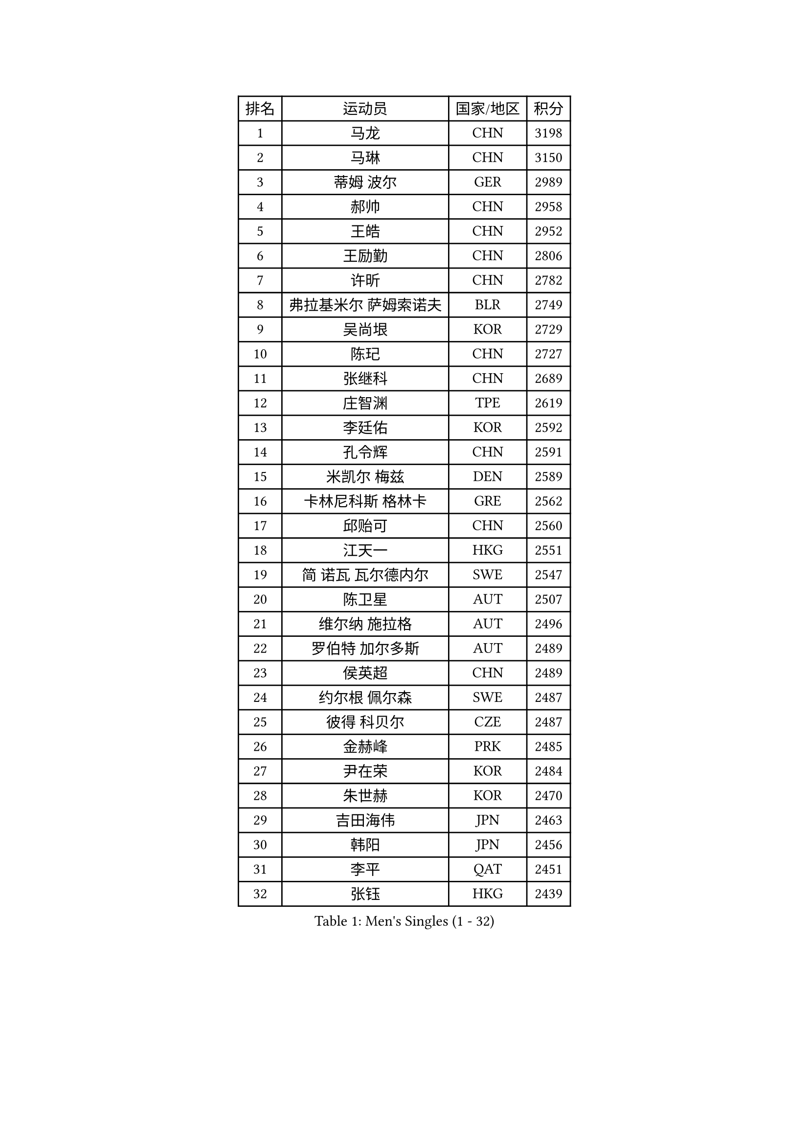 
#set text(font: ("Courier New", "NSimSun"))
#figure(
  caption: "Men's Singles (1 - 32)",
    table(
      columns: 4,
      [排名], [运动员], [国家/地区], [积分],
      [1], [马龙], [CHN], [3198],
      [2], [马琳], [CHN], [3150],
      [3], [蒂姆 波尔], [GER], [2989],
      [4], [郝帅], [CHN], [2958],
      [5], [王皓], [CHN], [2952],
      [6], [王励勤], [CHN], [2806],
      [7], [许昕], [CHN], [2782],
      [8], [弗拉基米尔 萨姆索诺夫], [BLR], [2749],
      [9], [吴尚垠], [KOR], [2729],
      [10], [陈玘], [CHN], [2727],
      [11], [张继科], [CHN], [2689],
      [12], [庄智渊], [TPE], [2619],
      [13], [李廷佑], [KOR], [2592],
      [14], [孔令辉], [CHN], [2591],
      [15], [米凯尔 梅兹], [DEN], [2589],
      [16], [卡林尼科斯 格林卡], [GRE], [2562],
      [17], [邱贻可], [CHN], [2560],
      [18], [江天一], [HKG], [2551],
      [19], [简 诺瓦 瓦尔德内尔], [SWE], [2547],
      [20], [陈卫星], [AUT], [2507],
      [21], [维尔纳 施拉格], [AUT], [2496],
      [22], [罗伯特 加尔多斯], [AUT], [2489],
      [23], [侯英超], [CHN], [2489],
      [24], [约尔根 佩尔森], [SWE], [2487],
      [25], [彼得 科贝尔], [CZE], [2487],
      [26], [金赫峰], [PRK], [2485],
      [27], [尹在荣], [KOR], [2484],
      [28], [朱世赫], [KOR], [2470],
      [29], [吉田海伟], [JPN], [2463],
      [30], [韩阳], [JPN], [2456],
      [31], [李平], [QAT], [2451],
      [32], [张钰], [HKG], [2439],
    )
  )#pagebreak()

#set text(font: ("Courier New", "NSimSun"))
#figure(
  caption: "Men's Singles (33 - 64)",
    table(
      columns: 4,
      [排名], [运动员], [国家/地区], [积分],
      [33], [高礼泽], [HKG], [2437],
      [34], [HAN Jimin], [KOR], [2436],
      [35], [阿德里安 克里桑], [ROU], [2435],
      [36], [水谷隼], [JPN], [2434],
      [37], [张超], [CHN], [2429],
      [38], [GERELL Par], [SWE], [2416],
      [39], [帕特里克 鲍姆], [GER], [2415],
      [40], [LEE Jungsam], [KOR], [2414],
      [41], [WANG Zengyi], [POL], [2411],
      [42], [KIM Junghoon], [KOR], [2410],
      [43], [柳承敏], [KOR], [2405],
      [44], [BENTSEN Allan], [DEN], [2395],
      [45], [#text(gray, "XU Hui")], [CHN], [2388],
      [46], [高宁], [SGP], [2386],
      [47], [LI Hu], [SGP], [2383],
      [48], [FEJER-KONNERTH Zoltan], [GER], [2381],
      [49], [TUGWELL Finn], [DEN], [2379],
      [50], [李静], [HKG], [2374],
      [51], [KOSOWSKI Jakub], [POL], [2371],
      [52], [唐鹏], [HKG], [2365],
      [53], [帕纳吉奥迪斯 吉奥尼斯], [GRE], [2365],
      [54], [佐兰 普里莫拉克], [CRO], [2361],
      [55], [克里斯蒂安 苏斯], [GER], [2358],
      [56], [阿列克谢 斯米尔诺夫], [RUS], [2349],
      [57], [LEI Zhenhua], [CHN], [2347],
      [58], [RUBTSOV Igor], [RUS], [2343],
      [59], [松平健太], [JPN], [2337],
      [60], [安德烈 加奇尼], [CRO], [2335],
      [61], [卢兹扬 布拉斯奇克], [POL], [2335],
      [62], [MATSUDAIRA Kenji], [JPN], [2333],
      [63], [LEE Jinkwon], [KOR], [2317],
      [64], [谭瑞午], [CRO], [2316],
    )
  )#pagebreak()

#set text(font: ("Courier New", "NSimSun"))
#figure(
  caption: "Men's Singles (65 - 96)",
    table(
      columns: 4,
      [排名], [运动员], [国家/地区], [积分],
      [65], [LASAN Sas], [SLO], [2314],
      [66], [#text(gray, "ROSSKOPF Jorg")], [GER], [2307],
      [67], [达米安 艾洛伊], [FRA], [2304],
      [68], [JANG Song Man], [PRK], [2302],
      [69], [KUZMIN Fedor], [RUS], [2294],
      [70], [KONECNY Tomas], [CZE], [2289],
      [71], [巴斯蒂安 斯蒂格], [GER], [2287],
      [72], [亚历山大 卡拉卡谢维奇], [SRB], [2286],
      [73], [#text(gray, "特林科 基恩")], [NED], [2283],
      [74], [OYA Hidetoshi], [JPN], [2281],
      [75], [博扬 托基奇], [SLO], [2276],
      [76], [RI Chol Guk], [PRK], [2274],
      [77], [迪米特里 奥恰洛夫], [GER], [2271],
      [78], [LIN Ju], [DOM], [2265],
      [79], [TORIOLA Segun], [NGR], [2265],
      [80], [ANDRIANOV Sergei], [RUS], [2257],
      [81], [CHTCHETININE Evgueni], [BLR], [2249],
      [82], [CHO Eonrae], [KOR], [2246],
      [83], [JAFAROV Ramil], [AZE], [2246],
      [84], [TAKAKIWA Taku], [JPN], [2237],
      [85], [KEINATH Thomas], [SVK], [2235],
      [86], [CIOCIU Traian], [LUX], [2234],
      [87], [ERLANDSEN Geir], [NOR], [2233],
      [88], [YANG Min], [ITA], [2232],
      [89], [马克斯 弗雷塔斯], [POR], [2230],
      [90], [VASILJEVS Sandijs], [LAT], [2227],
      [91], [岸川圣也], [JPN], [2227],
      [92], [MA Liang], [SGP], [2221],
      [93], [LIM Jaehyun], [KOR], [2220],
      [94], [MONTEIRO Thiago], [BRA], [2216],
      [95], [HUANG Sheng-Sheng], [TPE], [2214],
      [96], [BURGIS Matiss], [LAT], [2207],
    )
  )#pagebreak()

#set text(font: ("Courier New", "NSimSun"))
#figure(
  caption: "Men's Singles (97 - 128)",
    table(
      columns: 4,
      [排名], [运动员], [国家/地区], [积分],
      [97], [PLACHY Josef], [CZE], [2206],
      [98], [梁柱恩], [HKG], [2206],
      [99], [SHMYREV Maxim], [RUS], [2205],
      [100], [BOBOCICA Mihai], [ITA], [2204],
      [101], [阿德里安 马特内], [FRA], [2203],
      [102], [LIU Song], [ARG], [2201],
      [103], [DIDUKH Oleksandr], [UKR], [2200],
      [104], [WU Hao], [CHN], [2199],
      [105], [PISTEJ Lubomir], [SVK], [2198],
      [106], [FAZEKAS Peter], [HUN], [2197],
      [107], [詹斯 伦德奎斯特], [SWE], [2196],
      [108], [SALEH Ahmed], [EGY], [2195],
      [109], [SHIMOYAMA Takanori], [JPN], [2192],
      [110], [HIELSCHER Lars], [GER], [2191],
      [111], [TRAN Tuan Quynh], [VIE], [2190],
      [112], [WANG Wei], [ESP], [2186],
      [113], [KATKOV Ivan], [UKR], [2185],
      [114], [李尚洙], [KOR], [2184],
      [115], [DRINKHALL Paul], [ENG], [2183],
      [116], [何志文], [ESP], [2180],
      [117], [GERADA Simon], [AUS], [2176],
      [118], [CIOTI Constantin], [ROU], [2174],
      [119], [BOBILLIER Loic], [FRA], [2172],
      [120], [MONTEIRO Joao], [POR], [2171],
      [121], [LIVENTSOV Alexey], [RUS], [2170],
      [122], [GORAK Daniel], [POL], [2167],
      [123], [AXELQVIST Johan], [SWE], [2165],
      [124], [#text(gray, "SUGRUE Jason")], [IRL], [2164],
      [125], [MACHADO Carlos], [ESP], [2164],
      [126], [蒂亚戈 阿波罗尼亚], [POR], [2158],
      [127], [艾曼纽 莱贝松], [FRA], [2155],
      [128], [WOSIK Torben], [GER], [2154],
    )
  )